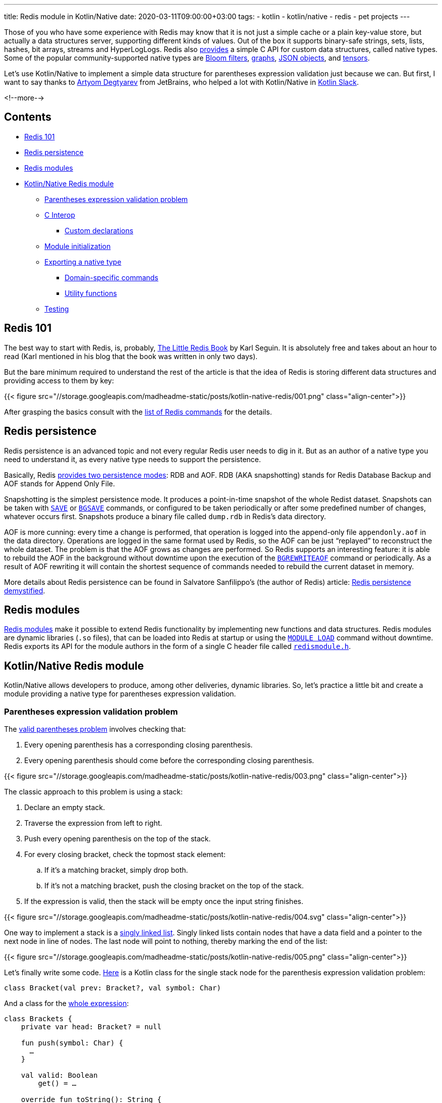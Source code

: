 ---
title: Redis module in Kotlin/Native
date: 2020-03-11T09:00:00+03:00
tags:
  - kotlin
  - kotlin/native
  - redis
  - pet projects
---

Those of you who have some experience with Redis may know that it is not just a simple cache or a plain key-value store, but actually a data structures server, supporting different kinds of values.
Out of the box it supports binary-safe strings, sets, lists, hashes, bit arrays, streams and HyperLogLogs.
Redis also https://redis.io/topics/modules-native-types[provides] a simple C API for custom data structures, called native types.
Some of the popular community-supported native types are https://oss.redislabs.com/redisbloom[Bloom filters], https://oss.redislabs.com/redisgraph[graphs], https://oss.redislabs.com/redisjson[JSON objects], and https://oss.redislabs.com/redisai[tensors].

Let's use Kotlin/Native to implement a simple data structure for parentheses expression validation just because we can.
But first, I want to say thanks to https://research.jetbrains.org/researchers/artdegt[Artyom Degtyarev] from JetBrains, who helped a lot with Kotlin/Native in https://kotlinlang.slack.com[Kotlin Slack].

<!--more-->

## Contents

* <<101, Redis 101>>
* <<persistence, Redis persistence>>
* <<modules, Redis modules>>
* <<kn, Kotlin/Native Redis module>>
** <<stack, Parentheses expression validation problem>>
** <<cinterop, C Interop>>
*** <<wrappers, Custom declarations>>
** <<initialization, Module initialization>>
** <<type, Exporting a native type>>
*** <<domain, Domain-specific commands>>
*** <<util, Utility functions>>
** <<testing, Testing>>

[#101]
## Redis 101

The best way to start with Redis, is, probably, https://www.openmymind.net/2012/1/23/The-Little-Redis-Book[The Little Redis Book] by Karl Seguin.
It is absolutely free and takes about an hour to read (Karl mentioned in his blog that the book was written in only two days).

But the bare minimum required to understand the rest of the article is that the idea of Redis is storing different data structures and providing access to them by key:

{{< figure src="//storage.googleapis.com/madheadme-static/posts/kotlin-native-redis/001.png" class="align-center">}}

After grasping the basics consult with the https://redis.io/commands[list of Redis commands] for the details.

[#persistence]
## Redis persistence

Redis persistence is an advanced topic and not every regular Redis user needs to dig in it.
But as an author of a native type you need to understand it, as every native type needs to support the persistence.

Basically, Redis https://redis.io/topics/persistence[provides two persistence modes]: RDB and AOF.
RDB (AKA snapshotting) stands for Redis Database Backup and AOF stands for Append Only File.

Snapshotting is the simplest persistence mode.
It produces a point-in-time snapshot of the whole Redist dataset.
Snapshots can be taken with https://redis.io/commands/save[`SAVE`] or https://redis.io/commands/bgsave[`BGSAVE`] commands, or configured to be taken periodically or after some predefined number of changes, whatever occurs first.
Snapshots produce a binary file called `dump.rdb` in Redis's data directory.

AOF is more cunning: every time a change is performed, that operation is logged into the append-only file `appendonly.aof` in the data directory.
Operations are logged in the same format used by Redis, so the AOF can be just “replayed” to reconstruct the whole dataset.
The problem is that the AOF grows as changes are performed.
So Redis supports an interesting feature: it is able to rebuild the AOF in the background without downtime upon the execution of the https://redis.io/commands/bgrewriteaof[`BGREWRITEAOF`] command or periodically.
As a result of AOF rewriting it will contain the shortest sequence of commands needed to rebuild the current dataset in memory.

More details about Redis persistence can be found in Salvatore Sanfilippo's (the author of Redis) article: http://oldblog.antirez.com/post/redis-persistence-demystified.html[Redis persistence demystified].

[#modules]
## Redis modules

https://redis.io/topics/modules-intro[Redis modules] make it possible to extend Redis functionality by implementing new functions and data structures.
Redis modules are dynamic libraries (`.so` files), that can be loaded into Redis at startup or using the https://redis.io/commands/module-load[`MODULE LOAD`] command without downtime.
Redis exports its API for the module authors in the form of a single C header file called https://github.com/antirez/redis/blob/unstable/src/redismodule.h[`redismodule.h`].

[#kn]
## Kotlin/Native Redis module

Kotlin/Native allows developers to produce, among other deliveries, dynamic libraries.
So, let's practice a little bit and create a module providing a native type for parentheses expression validation.

[#stack]
### Parentheses expression validation problem

The https://www.educative.io/edpresso/the-valid-parentheses-problem[valid parentheses problem] involves checking that:

 . Every opening parenthesis has a corresponding closing parenthesis.
 . Every opening parenthesis should come before the corresponding closing parenthesis.

{{< figure src="//storage.googleapis.com/madheadme-static/posts/kotlin-native-redis/003.png" class="align-center">}}

The classic approach to this problem is using a stack:

 . Declare an empty stack.
 . Traverse the expression from left to right.
 . Push every opening parenthesis on the top of the stack.
 . For every closing bracket, check the topmost stack element:
 .. If it's a matching bracket, simply drop both.
 .. If it's not a matching bracket, push the closing bracket on the top of the stack.
 . If the expression is valid,​ then the stack will be empty once the input string finishes.

{{< figure src="//storage.googleapis.com/madheadme-static/posts/kotlin-native-redis/004.svg" class="align-center">}}

One way to implement a stack is a https://en.wikipedia.org/wiki/Stack_(abstract_data_type)#Linked_list[singly linked list].
Singly linked lists contain nodes that have a data field and a pointer to the next node in line of nodes.
The last node will point to nothing, thereby marking the end of the list:

{{< figure src="//storage.googleapis.com/madheadme-static/posts/kotlin-native-redis/005.png" class="align-center">}}

Let's finally write some code.
https://gitlab.com/madhead-playgrounds/redis/-/blob/master/kn/src/linuxX64Main/kotlin/bracketsType.kt#L38[Here] is a Kotlin class for the single stack node for the parenthesis expression validation problem:

[source,kotlin]
----
class Bracket(val prev: Bracket?, val symbol: Char)
----

And a class for the https://gitlab.com/madhead-playgrounds/redis/-/blob/master/kn/src/linuxX64Main/kotlin/bracketsType.kt#L40-71[whole expression]:

[source,kotlin]
----
class Brackets {
    private var head: Bracket? = null

    fun push(symbol: Char) {
      …
    }

    val valid: Boolean
        get() = …

    override fun toString(): String {
      …
    }
}
----

`push` and `valid` members will make up our stack and `toString` will be used to print the whole stack and for persistence.

`push` drops topmost stack element and the incoming bracket if they match and adds a new node if they don't match.
For the sake of simplicity, there are no other checks and validations:

[source,kotlin]
----
fun push(symbol: Char) {
    head = if (
            ((symbol == ')') && (head?.symbol == '(')) ||
            ((symbol == ']') && (head?.symbol == '[')) ||
            ((symbol == '}') && (head?.symbol == '{'))
    ) {
        head?.prev
    } else {
        Bracket(head, symbol)
    }
}
----

`valid` is as simple as checking if the `head` is `null`:

[source,kotlin]
----
val valid: Boolean
    get() = (head == null)
----

`toString` uses a recursion to construct a string representation of the stack:

[source,kotlin]
----
override fun toString(): String {
    fun visit(b: Bracket, buf: String): String {
        return if (b.prev != null) {
            visit(b.prev, b.symbol + buf)
        } else {
            b.symbol + buf
        }
    }

    return this.head?.let {
        visit(it, "")
    } ?: ""
}
----

The implementation is neither perfect nor safe, but it's just an example.
There is a https://gitlab.com/madhead-playgrounds/redis/-/blob/master/kn/src/linuxX64Test/kotlin/BracketsTest.kt[test] for the `Brackets` class on my GitLab, take a look.
Also, note that we used only pure Kotlin code here (for both the domain logic and the tests), without any platform-specific dependencies.
This code could be shared across JVM, JS and Native targets if needed, and that's a cool feature of Kotlin Multiplatform!

[#cinterop]
### C Interop

Before being able to interact with Redis via bindings to its C API, we need to configure a https://kotlinlang.org/docs/reference/native/c_interop.html[C interop] with its `redismodule.h`.
As the whole Redis API is defined in that single header, let's just copy it from https://github.com/antirez/redis/blob/unstable/src/redismodule.h[their GitHub] to the `src/nativeInterop/cinterop/redismodule.h`.
Next step is to define a https://gitlab.com/madhead-playgrounds/redis/-/blob/master/kn/src/nativeInterop/cinterop/redismodule.def[`src/nativeInterop/cinterop/redismodule.def`] file describing what things to include into the binding:

[source]
----
headers = redismodule.h

---

# Custom declarations

----

Here we simply want to create bindings for the contents of `redismodule.h` plus a few <<wrappers, custom declarations>>.

Kotlin Multiplatform Gradle plugin will https://kotlinlang.org/docs/reference/building-mpp-with-gradle.html#cinterop-support[do the rest]:

[source,kotlin]
----
kotlin {
    linuxX64 {
        val main by compilations.getting {
            val redismodule by cinterops.creating {
                includeDirs("src/nativeInterop/cinterop")
            }
        }

        binaries {
            sharedLib("brackets_kn")
        }
    }
}
----

[#wrappers]
#### Custom declarations

Redis relies heavily on macros in `redismodule.h`: all the API functions are exported using a macro  https://github.com/antirez/redis/blob/unstable/src/redismodule.h#L439[`REDISMODULE_API_FUNC`].
This results in functions like https://redis.io/topics/modules-api-ref#coderedismodulecreatecommandcode[`RedisModule_CreateCommand`], used to provide a callback for custom command, to be seen by Kotlin/Native as a nullable global variable:

[source,kotlin]
----
var RedisModule_CreateCommand: CPointer<CFunction<(CPointer<RedisModuleCtx>?, CPointer<ByteVar>?, RedisModuleCmdFunc?, CPointer<ByteVar>?, Int, Int, Int) -> Int>>?
    get() = …
    set(value) { … }
----

It forces an awkward bang-bang syntaxt at call sites:

[source,kotlin]
----
(RedisModule_CreateCommand!!)(ctx, …)
----

To mitigate that, one can https://kotlinlang.org/docs/reference/native/c_interop.html#adding-custom-declarations[add a wrapper declaration] in a `.def` file:

[source]
----
static inline int RedisModuleWrapper_CreateCommand(RedisModuleCtx *ctx, const char *name, RedisModuleCmdFunc cmdfunc, const char *strflags, int firstkey, int lastkey, int keystep) {
    return RedisModule_CreateCommand(ctx, name, cmdfunc, strflags, firstkey, lastkey, keystep);
}
----

Another usecase I found useful is C functions with variadic arguments, like https://redis.io/topics/modules-api-ref#coderedismoduleemitaofcode[`RedisModule_EmitAOF`].
Kotlin/Native sees it as:

[source,kotlin]
----
var RedisModule_EmitAOF: COpaquePointer?
    get() = …
    set(value) { … }
----

And that's completely unusable!
I had to create a custom wrapper specifically for my usecase:

[source]
----
static inline void Brackets_EmitAOF(RedisModuleIO *io, const RedisModuleString *key, char *bracket) {
    return RedisModule_EmitAOF(io, "BRACKETS.KN.PUSH", "sc", key, bracket);
}
----

`RedisModuleWrapper_CreateCommand` and `Brackets_EmitAOF` will be seen by Kotlin/Native as a regular functions.

[#initialization]
### Module initialization

Now, having the domain objects defined and the C interop configured the next thing to do is to actually create a Redis module.
Every Redis module needs to expose a `RedisModule_OnLoad` function.
Redis will call it upon loading the module, this is the place where you tell the Redis what your module is.
Let's define it:

[source,kotlin]
----
@CName("RedisModule_OnLoad") // <1>
fun RedisModule_OnLoad(
        ctx: CPointer<RedisModuleCtx>?,
        argv: CPointer<CPointerVar<RedisModuleString>>?,
        argc: Int // <2>
): Int {
    // <3>
    if (!initRedisModule(ctx)) {
        return REDISMODULE_ERR
    }

    // <4>
    if (!registerVersionFunction(ctx)) {
        return REDISMODULE_ERR
    }

    // <5>
    if (!registerBracketsType(ctx)) {
        return REDISMODULE_ERR
    }

    // <6>
    return REDISMODULE_OK
}
----
<1> `@CName` is used to prevent name mangling and export the function under the exact name `RedisModule_OnLoad`.
<2> The signature of the `RedisModule_OnLoad` should be `int RedisModule_OnLoad(RedisModuleCtx \*, RedisModuleString **, int)`.
This is a Kotlin/Native equivalent.
<3> Init the module.
<4> Export a function that will respond with the module's version.
It's an optional step, just to show how to define custom commands.
<5> Export a native type.
Details are described in a separate <<type, section>>.
<6> If everything is ok, return `REDISMODULE_OK`.

https://gitlab.com/madhead-playgrounds/redis/-/blob/master/kn/src/linuxX64Main/kotlin/brackets.kt#L41-42[`initRedisModule`] is a wrapper around `RedisModule_Init`, provided by Redis.
Its parameters include module context, module name, module version, and target Redis API version.
We'll use "brackets.kn" as a module name and integer "1" as a module version, defined in a global constant `BRACKETS_KN_VERSION`.
`REDISMODULE_APIVER_1` is provided by Redis in `redismodule.h`.

[source,kotlin]
----
private fun initRedisModule(ctx: CPointer<RedisModuleCtx>?) =
        RedisModule_Init(ctx, "brackets.kn", BRACKETS_KN_VERSION, REDISMODULE_APIVER_1) != REDISMODULE_ERR
----

https://gitlab.com/madhead-playgrounds/redis/-/blob/master/kn/src/linuxX64Main/kotlin/brackets.kt#L44-45[Exporting a version function] is straightfowrard as well, the only interesting part is aquiring a pointer to a Kotlin function to pass as a callback to the `RedisModuleWrapper_CreateCommand` (which is a <<wrappers, wrapper>> around https://redis.io/topics/modules-api-ref#coderedismodulecreatecommandcode[`RedisModule_CreateCommand`]) via https://kotlinlang.org/api/latest/jvm/stdlib/kotlinx.cinterop/static-c-function.html[`staticCFunction`]:

[source,kotlin]
----
fun bracketsKnVersion(ctx: CPointer<RedisModuleCtx>?, argv: CPointer<CPointerVar<RedisModuleString>>?, argc: Int): Int {
    println("bracketsKnVersion")
    (RedisModule_ReplyWithLongLong!!)(ctx, BRACKETS_KN_VERSION.toLong())
    return REDISMODULE_OK
}

private fun registerVersionFunction(ctx: CPointer<RedisModuleCtx>?) =
        RedisModuleWrapper_CreateCommand(ctx, "brackets.kn.version", staticCFunction(::bracketsKnVersion), "", 0, 0, 0) != REDISMODULE_ERR
----

[#type]
### Exporting a native type

Finally, we approached https://redis.io/topics/modules-native-types[native types]!

A module exporting a native type is composed of the following parts:

 * The implementation of some kind of new data structure and commands operating on the new data structure.
We've done the Redis-agnostic part in the <<stack, `Brackets`>> class.
 * A set of callbacks that handle: RDB saving, RDB loading, AOF rewriting, releasing of a value associated with a key and some other, optional, events.
 * A 9 character name that is unique to each module native data type.
 * An encoding version used to persist into RDB files a module-specific data version so that a module will be able to load older representations from RDB files.

A very easy to understand but complete example of native type implementation is available inside the Redis distribution in the https://github.com/antirez/redis/blob/unstable/src/modules/hellotype.c[`/modules/hellotype.c`] file.
Actually, our stack is the same singly linked list as in this file.

To register a new native type into the Redis core, the module needs to declare a global variable that will hold a reference to the data type.
The API to register the data type will return a data type reference that will be stored in the global variable.
That global variable will be used later to check the types of the values in commands operating on that native data type.

[source,kotlin]
----
lateinit var KNBracketType: CPointer<RedisModuleType>

fun registerBracketsType(ctx: CPointer<RedisModuleCtx>?): Boolean {
    // <1>
    KNBracketType = RedisModuleWrapper_CreateDataType(
            ctx,
            "KNBRACKET", // <2>
            BRACKETS_KN_VERSION, // <3>
            cValue { // <4>
                version = BRACKETS_KN_VERSION.toULong()
                rdb_load = staticCFunction(::bracketsRdbLoad)
                rdb_save = staticCFunction(::bracketsRdbSave)
                aof_rewrite = staticCFunction(::bracketsAofRewrite)
                free = staticCFunction(::bracketsFree)
            }
    ) ?: return false

    // Registering native type commands

    return true
}
----
<1> Calling the https://redis.io/topics/modules-api-ref#coderedismodulecreatedatatypecode[`RedisModule_CreateDataType`] function via a <<wrappers, wrapper>> to register a native type.
Returning `false` as a guard here results in module registration failure upper in the stack, in `RedisModule_OnLoad`.
<2> A https://redis.io/topics/modules-native-types#ok-but-emwhyem-modules-types-require-a-9-characters-name[9 character name] for our native type.
<3> Encoding version.
We'll simply use `BRACKETS_KN_VERSION`, our module's version, everywhere.
<4> A pointer to a `RedisModuleTypeMethods` structure that should be populated with the methods callbacks and structure version.
https://kotlinlang.org/api/latest/jvm/stdlib/kotlinx.cinterop/static-c-function.html[`staticCFunction`] is again our friend.

Now, let's expose ``Bracket``'s operations.

[#domain]
#### Domain-specific commands

We'll need three main operations for our data type:

 * Pushing bracket to the expression
 * Checking if the expression is valid
 * Printing the current expression

That operations correspond to the members of `Brackets` type <<stack, above>>, but they need to be wrapped into Redis commands:

[source,kotlin]
----
fun registerBracketsType(ctx: CPointer<RedisModuleCtx>?): Boolean {
    // Registering a native type

    if (RedisModuleWrapper_CreateCommand(ctx, "brackets.kn.push", staticCFunction(::bracketsKnPush), "write deny-oom", 1, 1, 1) == REDISMODULE_ERR) {
        return false
    }

    if (RedisModuleWrapper_CreateCommand(ctx, "brackets.kn.print", staticCFunction(::bracketsKnPrint), "readonly", 1, 1, 1) == REDISMODULE_ERR) {
        return false
    }

    if (RedisModuleWrapper_CreateCommand(ctx, "brackets.kn.valid", staticCFunction(::bracketsKnValid), "readonly", 1, 1, 1) == REDISMODULE_ERR) {
        return false
    }

    return true
}
----

Here, we marked `brackets.kn.push` command as a one that changes the dataset (`write` flag).
`deny-oom` means that the command may use additional memory and should be denied during out of memory conditions.

`brackets.kn.print` and `brackets.kn.valid` commands are read-only.

All the commands expect a single argument, and that argument is a key of the value in the dataset.
That's what those cryptic `1, 1, 1` arguments mean.

Let's look at the https://gitlab.com/madhead-playgrounds/redis/-/blob/master/kn/src/linuxX64Main/kotlin/bracketsType.kt#L73-129[`bracketsKnPush`], the most complex function:

[source,kotlin]
----
fun bracketsKnPush(ctx: CPointer<RedisModuleCtx>?, argv: CPointer<CPointerVar<RedisModuleString>>?, argc: Int): Int {
    println("bracketsKnPush")

    // <1>
    if (argc != 3) {
        return (RedisModule_WrongArity!!)(ctx)
    }

    // <2>
    if (argv == null) {
        memScoped {
            return (RedisModule_ReplyWithError!!)(ctx, "argv is null".cstr.ptr)
        }
    }

    // <3>
    val bracket = memScoped {
        (RedisModule_StringPtrLen!!)(argv[2], alloc<ULongVar>().ptr)?.toKString()?.get(0) ?: ' '
    }

    // <4>
    if (bracket !in listOf('(', ')', '{', '}', '[', ']')) {
        memScoped {
            return (RedisModule_ReplyWithError!!)(ctx, "Please, push only one of the `(`, `)`, `{`, `}`, `[`, `]` symbols".cstr.ptr)
        }
    }

    // <5>
    val key = (RedisModule_OpenKey!!)(ctx, argv[1], REDISMODULE_READ or REDISMODULE_WRITE)?.reinterpret<cnames.structs.RedisModuleKey>()

    // <6>
    val type = (RedisModule_KeyType!!)(key)

    // <7>
    if ((type != REDISMODULE_KEYTYPE_EMPTY) && ((RedisModule_ModuleTypeGetType!!)(key) != KNBracketType)) {
        memScoped {
            return (RedisModule_ReplyWithError!!)(ctx, REDISMODULE_ERRORMSG_WRONGTYPE.cstr.ptr)
        }
    }

    if (type == REDISMODULE_KEYTYPE_EMPTY) {
        // <8>
        val obj = Brackets()

        obj.push(bracket)

        (RedisModule_ModuleTypeSetValue!!)(key, KNBracketType, StableRef.create(obj).asCPointer())
    } else {
        // <9>
        (RedisModule_ModuleTypeGetValue!!)(key)?.asStableRef<Brackets>()?.let { ref ->
            ref.get().push(bracket)
        }
    }

    // <10>
    memScoped {
        (RedisModule_ReplyWithSimpleString!!)(ctx, "OK".cstr.ptr)
    }

    (RedisModule_CloseKey!!)(key) // <11>
    (RedisModule_ReplicateVerbatim!!)(ctx) // <12>

    return REDISMODULE_OK
}
----
<1> Check the number of arguments.
`brackets.kn.push` is called with two arguments — a key and a bracket, so the total number of arguments will be three (the first one will be the command itself).
Calling https://redis.io/topics/modules-api-ref#coderedismodulewrongaritycode[`RedisModule_WrongArity`] here will result in an error telling the user about the wrong number of arguments.
<2> This actually should not happen, but…
<3> Extracting the bracket character from the third argument (`argv[2]`).
`memScoped` is needed for `alloc<ULongVar>`, but that value is not used, it is only needed for the https://redis.io/topics/modules-api-ref#coderedismodulestringptrlencode[`RedisModule_StringPtrLen`] call.
<4> Validating the input.
Only brackets are allowed.
<5> https://redis.io/topics/modules-api-ref#coderedismoduleopenkeycode[Opening the key] for writing so that it is possible to call other APIs with the key handle as an argument to perform operations on the key.
Don't forget to call https://redis.io/topics/modules-api-ref#coderedismoduleclosekeycode[`RedisModule_CloseKey`].
Yeah, better wrap that with `try` one day…
<6> https://redis.io/topics/modules-api-ref#coderedismodulekeytypecode[Querying the key type].
If there is no value associated with that key, `REDISMODULE_KEYTYPE_EMPTY` will be returned.
<7> Fail with `REDISMODULE_ERRORMSG_WRONGTYPE` message if there is a value associated with that key and it is not empty or of our type.
<8> Create a new `Brackets` value, push the bracket into it, and https://redis.io/topics/modules-api-ref#coderedismodulemoduletypesetvaluecode[store] the value in the dataset.
The value is wrapped in a https://kotlinlang.org/api/latest/jvm/stdlib/kotlinx.cinterop/-stable-ref/[`StableRef`] so that Kotlin/Native runtime will maintain a stable address for it.
https://kotlinlang.org/api/latest/jvm/stdlib/kotlinx.cinterop/-stable-ref/dispose.html[`dispose`] must be called on that `StableRef` instance when it's not needed anymore allowing Kotlin/Native's GC to collect the object.
<9> For the existing values, just call the `push`.
<10> Replying with "OK".
<11> https://redis.io/topics/modules-api-ref#coderedismoduleclosekeycode[Closing] the key.
<12> https://redis.io/topics/modules-api-ref#coderedismodulereplicateverbatimcode[Replicating] the command to slaves and AOF.
Yes, you get the <<persistence, AOF persistence>> almost for free!

https://gitlab.com/madhead-playgrounds/redis/-/blob/master/kn/src/linuxX64Main/kotlin/bracketsType.kt#L131-165[`bracketsKnPrint`] and https://gitlab.com/madhead-playgrounds/redis/-/blob/master/kn/src/linuxX64Main/kotlin/bracketsType.kt#L167-201[`bracketsKnValid`] are similar to the `bracketsKnPush`: they open the key, check the type and call `.toString()` or `.valid` on the `Brackets` value.
I won't provide the code here, as this article became really big.

Now, let's take a look at the utility functions `bracketsRdbLoad`, `bracketsRdbSave`, `bracketsAofRewrite` and `bracketsFree`.
They have nothing to do with our <<stack, problem>>, but they are required by Redis.

[#util]
#### Utility functions

https://gitlab.com/madhead-playgrounds/redis/-/blob/master/kn/src/linuxX64Main/kotlin/bracketsType.kt#L203-228[`bracketsRdbLoad`] and https://gitlab.com/madhead-playgrounds/redis/-/blob/master/kn/src/linuxX64Main/kotlin/bracketsType.kt#L231-244[`bracketsRdbSave`] callbacks are required by Redis to support <<persistence, RDB persistence>>.
Developers are free to use any kind of encoding for their types.
The only limit is imagination and the set of available API functions:

 * https://redis.io/topics/modules-api-ref#coderedismodulesaveunsignedcode[`RedisModule_SaveUnsigned`] / https://redis.io/topics/modules-api-ref#coderedismoduleloadunsignedcode[`RedisModule_LoadUnsigned`]
 * https://redis.io/topics/modules-api-ref#coderedismodulesavesignedcode[`RedisModule_SaveSigned`] / https://redis.io/topics/modules-api-ref#coderedismoduleloadsignedcode[`RedisModule_LoadSigned`]
 * https://redis.io/topics/modules-api-ref#coderedismodulesavestringcode[`RedisModule_SaveString`] / https://redis.io/topics/modules-api-ref#coderedismoduleloadstringcode[`RedisModule_LoadString`]
 * https://redis.io/topics/modules-api-ref#coderedismodulesavestringbuffercode[`RedisModule_SaveStringBuffer`] / https://redis.io/topics/modules-api-ref#coderedismoduleloadstringbuffercode[`RedisModule_LoadStringBuffer`]
 * https://redis.io/topics/modules-api-ref#coderedismodulesavedoublecode[`RedisModule_SaveDouble`] / https://redis.io/topics/modules-api-ref#coderedismoduleloaddoublecode[`RedisModule_LoadDouble`]
 * https://redis.io/topics/modules-api-ref#coderedismodulesavefloatcode[`RedisModule_SaveFloat`] / https://redis.io/topics/modules-api-ref#coderedismoduleloadfloatcode[`RedisModule_LoadFloat`]

Let's use https://redis.io/topics/modules-api-ref#coderedismodulesavestringbuffercode[`RedisModule_SaveStringBuffer`] / https://redis.io/topics/modules-api-ref#coderedismoduleloadstringbuffercode[`RedisModule_LoadStringBuffer`] to persist our stack as a simple string.
Redis will call `bracketsRdbSave` with a pointer to the `RedisModuleIO` structure, used for RBD operations, and a pointer to the memory location with our data.
As you saw in the <<domain, previous section>> the values will be stored using Kotlin/Native's https://kotlinlang.org/api/latest/jvm/stdlib/kotlinx.cinterop/-stable-ref/[`StableRef`], a class used to provide a way to create a stable handle to any Kotlin object.
So, in `bracketsRdbSave` we cast the value to `StableRef<Brackets>`, then, if it's not empty, convert it to a string using `Brackets#toString` function, and save it.
https://kotlinlang.org/api/latest/jvm/stdlib/kotlinx.cinterop/mem-scoped.html[`memScoped`] is needed to obtain a https://kotlinlang.org/api/latest/jvm/stdlib/kotlinx.cinterop/-mem-scope/ptr.html[short-lived pointer] to the null-terminated string to pass to the https://redis.io/topics/modules-api-ref#coderedismodulesavestringbuffercode[`RedisModule_SaveStringBuffer`].
Note that this may be unsafe if `RedisModule_SaveStringBuffer` store that pointer for later use, but it seems to use it immediately, so we're good.
 
[source,kotlin]
----
fun bracketsRdbSave(rdb: CPointer<RedisModuleIO>?, value: COpaquePointer?) {
    println("bracketsRdbSave")

    value?.asStableRef<Brackets>()?.get()?.let {
        memScoped {
            val str = it.toString().cstr

            (RedisModule_SaveStringBuffer!!)(rdb, str.ptr, str.size.toULong())
        }
    }
}
----

In `bracketsRdbLoad` we'll do the opposite: read the null-terminated string from the RDB file and recreate `Brackets` by pushing the brackets one by one.
The result is wrapped into a `StableRef` and the pointer returned.

[source,kotlin]
----
fun bracketsRdbLoad(rdb: CPointer<RedisModuleIO>?, encver: Int): COpaquePointer? {
    println("bracketsRdbLoad")

    if (encver != BRACKETS_KN_VERSION) {
        println("Cannot load version $encver")

        return null
    }

    val value = memScoped {
        val value = (RedisModule_LoadStringBuffer!!)(rdb, alloc<ULongVar>().ptr)

        value?.toKString() ?: ""
    }

    val obj = Brackets()

    value.forEach {
        obj.push(it)
    }

    return StableRef.create(obj).asCPointer()
}
----

In `bracketsAofRewrite` all we need to do is to emit a sequence of pushes.
Here I use a `Brackets_EmitAOF` function, a <<wrappers, wrapper>> around the https://redis.io/topics/modules-api-ref#coderedismoduleemitaofcode[`RedisModule_EmitAOF`].

[source,kotlin]
----
fun bracketsAofRewrite(aof: CPointer<RedisModuleIO>?, key: CPointer<RedisModuleString>?, value: COpaquePointer?) {
    println("bracketsAofRewrite")

    value?.asStableRef<Brackets>()?.get()?.let {
        it.toString().forEach { bracket ->
            Brackets_EmitAOF(aof, key, "$bracket".cstr)
        }
    }
}
----

This function called for a `Brackets` value storing `({[` symbols under the key `key`, will basically emit a sequence of command like:

[source]
----
BRACKETS.KN.PUSH key (
BRACKETS.KN.PUSH key {
BRACKETS.KN.PUSH key [
----

Obviously, by replaying this sequence, the original `Brackets` value can be recreated.

https://gitlab.com/madhead-playgrounds/redis/-/blob/master/kn/src/linuxX64Main/kotlin/bracketsType.kt#L260-264[`bracketsFree`] simply disposes a `StableRef` that we created via `brackets.kn.push` command or in `bracketsRdbLoad`.
Kotlin/Native's GC then will be able to recycle that object.

[source,kotlin]
----
fun bracketsFree(value: COpaquePointer?) {
    println("bracketsFree")

    value?.asStableRef<Brackets>()?.dispose()
}
----

[#testing]
## Testing

You've already seen a few links to the source code for this article, but to be clear: https://gitlab.com/madhead-playgrounds/redis[madhead-playgrounds/redis] on GitLab or https://github.com/madhead/kn-redis[madhead/kn-redis] if you prefer GitHub.
Clone or fork, or just give it a star.
If you want to get your hands dirty, follow the instructions in the `README`, you'll need Docker Compose.
I've tried to configure things so that you only need to build the code and start the container, the modules will be loaded automagically.

Let's tail the logs of the Redis container in a separate console and see what happens upon the execution of some commands:

{{< figure src="//storage.googleapis.com/madheadme-static/posts/kotlin-native-redis/006.png" class="align-center">}}

Let's also check the AOF:

{{< figure src="//storage.googleapis.com/madheadme-static/posts/kotlin-native-redis/007.png" class="align-center">}}

Seems good.
The dataset is recreated correctly after the restart with both RDB and AOF.

Congratulations, we've done!
Thank you for reading to the end of the article, I hope you found it informative.

Have `fun`!
